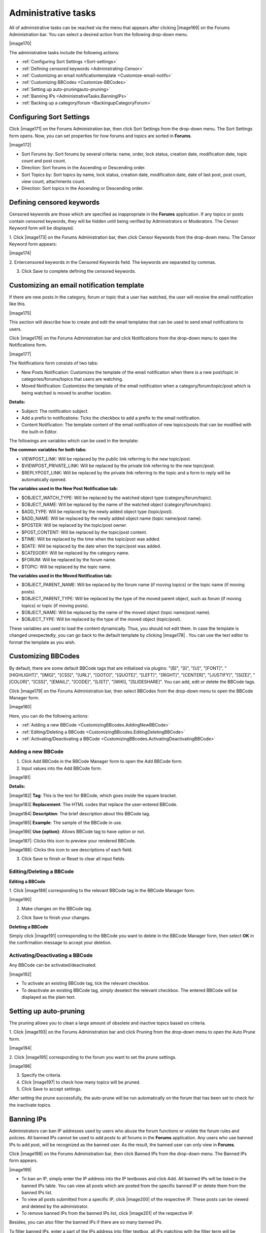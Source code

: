 .. _Administrator.AdministrativeTasks:

Administrative tasks
~~~~~~~~~~~~~~~~~~~~~

All of administrative tasks can be reached via the menu that appears
after clicking |image169| on the Forums Administration bar. You can select
a desired action from the following drop-down menu.

|image170|

The administrative tasks include the following actions:

- :ref:`Configuring Sort Settings <Sort-settings>`

- :ref:`Defining censored keywords <Administrating-Censor>`

- :ref:`Customizing an email notificationtemplate <Customize-email-notifs>`

- :ref:`Customizing BBCodes <Customize-BBCodes>`

- :ref:`Setting up auto-pruningauto-pruning>`

- :ref:`Banning IPs <AdministrativeTasks.BanningIPs>`

- :ref:`Backing up a category/forum <BackingupCategoryForum>`

.. _Sort-settings:

Configuring Sort Settings
-------------------------

Click |image171| on the Forums Administration bar, then click Sort
Settings from the drop-down menu. The Sort Settings form opens. Now, you
can set properties for how forums and topics are sorted in **Forums**.

|image172|

-  Sort Forums by: Sort forums by several criteria: name, order, lock
   status, creation date, modification date, topic count and post count.

-  Direction: Sort forums in the Ascending or Descending order.

-  Sort Topics by: Sort topics by name, lock status, creation date,
   modification date, date of last post, post count, view count,
   attachments count.

-  Direction: Sort topics in the Ascending or Descending order.

.. _Administrating-Censor:

Defining censored keywords
--------------------------

Censored keywords are those which are specified as inappropriate in the
**Forums** application. If any topics or posts contain censored
keywords, they will be hidden until being verified by Administrators or
Moderators. The Censor Keyword form will be displayed.

1. Click |image173| on the Forums Administration bar, then click Censor
Keywords from the drop-down menu. The Censor Keyword form appears: 

|image174|

2. Entercensored keywords in the Censored Keywords field. 
The keywords are separated by commas. 

3. Click Save to complete defining the censored keywords.

.. _Customize-email-notifs:

Customizing an email notification template
------------------------------------------

If there are new posts in the category, forum or topic that a user has
watched, the user will receive the email notification like this.

|image175|

This section will describe how to create and edit the email templates
that can be used to send email notifications to users.

Click |image176| on the Forums Administration bar and click Notifications
from the drop-down menu to open the Notifications form.

|image177|

The Notifications form consists of two tabs:

-  New Posts Notification: Customizes the template of the email
   notification when there is a new post/topic in
   categories/forums/topics that users are watching.

-  Moved Notification: Customizes the template of the email notification
   when a category/forum/topic/post which is being watched is moved to
   another location.

**Details:**

-  Subject: The notification subject.

-  Add a prefix to notifications: Ticks the checkbox to add a prefix to
   the email notification.

-  Content Notification: The template content of the email notification
   of new topics/posts that can be modified with the built-in Editor.

The followings are variables which can be used in the template:

**The common variables for both tabs:**

-  VIEWPOST\_LINK: Will be replaced by the public link referring to the
   new topic/post.

-  $VIEWPOST\_PRIVATE\_LINK: Will be replaced by the private link
   referring to the new topic/post.

-  $REPLYPOST\_LINK: Will be replaced by the private link referring to
   the topic and a form to reply will be automatically opened.

**The variables used in the New Post Notification tab:**

-  $OBJECT\_WATCH\_TYPE: Will be replaced by the watched object type
   (category/forum/topic).

-  $OBJECT\_NAME: Will be replaced by the name of the watched object
   (category/forum/topic).

-  $ADD\_TYPE: Will be replaced by the newly added object type
   (topic/post).

-  $ADD\_NAME: Will be replaced by the newly added object name (topic
   name/post name).

-  $POSTER: Will be replaced by the topic/post owner.

-  $POST\_CONTENT: Will be replaced by the topic/post content.

-  $TIME: Will be replaced by the time when the topic/post was added.

-  $DATE: Will be replaced by the date when the topic/post was added.

-  $CATEGORY: Will be replaced by the category name.

-  $FORUM: Will be replaced by the forum name.

-  $TOPIC: Will be replaced by the topic name.

**The variables used in the Moved Notification tab:**

-  $OBJECT\_PARENT\_NAME: Will be replaced by the forum name (if moving
   topics) or the topic name (if moving posts).

-  $OBJECT\_PARENT\_TYPE: Will be replaced by the type of the moved
   parent object, such as forum (if moving topics) or topic (if moving
   posts).

-  $OBJECT\_NAME: Will be replaced by the name of the moved object
   (topic name/post name).

-  $OBJECT\_TYPE: Will be replaced by the type of the moved object
   (topic/post).

These variables are used to load the content dynamically. Thus, you
should not edit them. In case the template is changed unexpectedly, you
can go back to the default template by clicking |image178| . You can use
the text editor to format the template as you wish.

.. _Customize-BBCodes:

Customizing BBCodes
-------------------

By default, there are some default BBCode tags that are initialized via
plugins: "[B]", "[I]", "[U]", "[FONT]", "[HIGHLIGHT]", "[IMG]", "[CSS]",
"[URL]", "[GOTO]", "[QUOTE]", "[LEFT]", "[RIGHT]", "[CENTER]",
"[JUSTIFY]", "[SIZE]", "[COLOR]", "[CSS]", "[EMAIL]", "[CODE]",
"[LIST]", "[WIKI], "[SLIDESHARE]". You can add, edit or delete the
BBCode tags.

Click |image179| on the Forums Administration bar, then select BBCodes
from the drop-down menu to open the BBCode Manager form.

|image180|

Here, you can do the following actions:

-  :ref:`Adding a new BBCode <CustomizingBBcodes.AddingNewBBCode>`

-  :ref:`Editing/Deleting a BBCode <CustomizingBBcodes.EditingDeletingBBCode>`

-  :ref:`Activating/Deactivating a BBCode <CustomizingBBcodes.ActivatingDeactivatingBBCode>`

.. _CustomizingBBcodes.AddingNewBBCode:

Adding a new BBCode
````````````````````

1. Click Add BBCode in the BBCode Manager form to open the Add BBCode form.

2. Input values into the Add BBCode form.

|image181|

**Details:**

|image182| **Tag**: This is the text for BBCode, which goes inside the
square bracket.

|image183| **Replacement**: The HTML codes that replace the user-entered
BBCode.

|image184| **Description**: The brief description about this BBCode tag.

|image185| **Example**: The sample of the BBCode in use.

|image186| **Use {option}**: Allows BBCode tag to have option or not.

|image187|: Clicks this icon to preview your rendered BBCode.

|image188|: Clicks this icon to see descriptions of each field.

3. Click Save to finish or Reset to clear all input fields.

.. _CustomizingBBcodes.EditingDeletingBBCode:

Editing/Deleting a BBCode
``````````````````````````

**Editing a BBCode**

1. Click |image189| corresponding to the relevant BBCode tag in the 
BBCode Manager form.

|image190|

2. Make changes on the BBCode tag.

2. Click Save to finish your changes.

**Deleting a BBCode**

Simply click |image191| corresponding to the BBCode you want to delete in
the BBCode Manager form, then select **OK** in the confirmation message
to accept your deletion.

.. _CustomizingBBcodes.ActivatingDeactivatingBBCode:

Activating/Deactivating a BBCode
`````````````````````````````````

Any BBCode can be activated/deactivated.

|image192|

-  To activate an existing BBCode tag, tick the relevant checkbox.

-  To deactivate an existing BBCode tag, simply deselect the relevant
   checkbox. The entered BBCode will be displayed as the plain text.

.. _auto-pruning:

Setting up auto-pruning
-----------------------

The pruning allows you to clean a large amount of obsolete and inactive
topics based on criteria.

1. Click |image193| on the Forums Administration bar and click Pruning from
the drop-down menu to open the Auto Prune form.

|image194|

2. Click |image195| corresponding to the forum you want to set the prune
settings.

|image196|

3. Specify the criteria.

4. Click |image197| to check how many topics will be pruned.

5. Click Save to accept settings.

After setting the prune successfully, the auto-prune will be run
automatically on the forum that has been set to check for the inactivate
topics.

.. _AdministrativeTasks.BanningIPs:

Banning IPs
-----------

Administrators can ban IP addresses used by users who abuse the forum
functions or violate the forum rules and policies. All banned IPs cannot
be used to add posts to all forums in the **Forums** application. Any
users who use banned IPs to add post, will be recognized as the banned
user. As the result, the banned user can only view in **Forums**.

Click |image198| on the Forums Administration bar, then click Banned IPs
from the drop-down menu. The Banned IPs form appears.

|image199|

-  To ban an IP, simply enter the IP address into the IP textboxes and
   click Add. All banned IPs will be listed in the banned IPs table. You
   can view all posts which are posted from the specific banned IP or
   delete them from the banned IPs list.

-  To view all posts submitted from a specific IP, click |image200| of
   the respective IP. These posts can be viewed and deleted by the
   administrator.

-  To remove banned IPs from the banned IPs list, click |image201| of 
   the respective IP.

Besides, you can also filter the banned IPs if there are so many banned
IPs.

To filter banned IPs, enter a part of the IPs address into filter
textbox, all IPs matching with the filter term will be displayed.

.. _BackingupCategoryForum:

Backing up a category & forum
-----------------------------

The **Export** function is a best way to back up data in the **Forums**
application. This function allows you to export categories and forums in
the **Forums** application into the .zip or .xml file. When a
category/forum is exported, all of its forum, topics, posts and
properties are also exported. This exported file can be used to import
into the **Forums** application.

Backing up a category & forum includes the following actions:

-  :ref:`Exporting a category <Export-category>`

-  :ref:`Exporting a forum <Export-forum>`

-  :ref:`Importing a category <Import-category>`

-  :ref:`Importing a forum <Importing-a-forum>`

.. _Export-category:

Exporting a category
`````````````````````

1. Click |image202| on the Forums Administration bar.

2. Click Export from the drop-down menu to open the Export Categories 
form.

|image203|

*Details:*

+---------------------+------------------------------------------------------+
| Field               | Description                                          |
+=====================+======================================================+
| File Name           | Name of the exported file.                           |
+---------------------+------------------------------------------------------+
| Export All          | Checks this option to export all data in **Forums**, |
|                     | such as all categories, user profiles and forum      |
|                     | statistics.                                          |
+---------------------+------------------------------------------------------+
| Only Categories     | Checks this option to export the selected categories |
|                     | only.                                                |
+---------------------+------------------------------------------------------+

3. Select categories and enter the file name into the File Name field.

4. Click Save.

.. _Export-forum:

Exporting a forum
`````````````````````

This function is used to export forums and all topics inside the
**Forums** application into the .xml or .zip file.

**The first way**

1. Go into a forum you want to export and click |image206| on the Action
bar.

2. Click Export Forum from the drop-down menu to open the Export Forums
form.

|image204|

3. Input the file name.

4. Tick the Compress checkbox to export the file into the .zip file or
leave it blank to export into .xml file.

5. Click Save to get and store the exported file in your local device.

**The second way**

1. Go into a category containing the forum you want to export.

2. Click |image205| on the Action bar, then click Export Forum from the
drop-down menu.

3. Select a forum you want to export by ticking the relevant checkbox. 
The Compress checkbox is checked by default that means the file is 
exported in the .zip format.

4. Click Save to get and store the exported file in your local device.

.. _Import-category:

Importing a category
`````````````````````

1. Click |image207| on the Forums Administration bar, then click Import 
from the drop-down menu to open the Import Category form.

|image208|

2. Click Select File to browse and select the file to import.

3. Click Save.

.. _Importing-a-forum:

Importing a forum
``````````````````

1. Go into one category, then click |image209| on the Action bar.

2. Click Import Forum from the drop-down menu.

3. Browse and upload the selected file in the Import Forum form.

4. Click Save to accept importing.

After being imported successfully, the forum and topic data will be
displayed properly in the **Forums** homepage.


